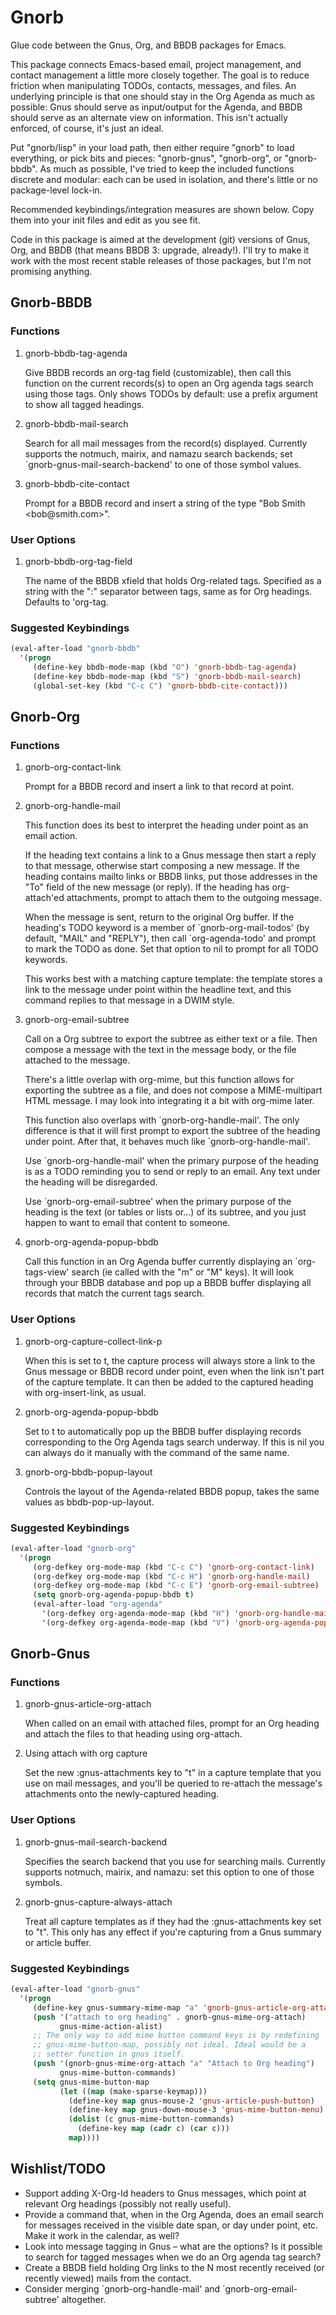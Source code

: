 * Gnorb

Glue code between the Gnus, Org, and BBDB packages for Emacs.

This package connects Emacs-based email, project management, and
contact management a little more closely together. The goal is to
reduce friction when manipulating TODOs, contacts, messages, and
files. An underlying principle is that one should stay in the Org
Agenda as much as possible: Gnus should serve as input/output for the
Agenda, and BBDB should serve as an alternate view on information.
This isn't actually enforced, of course, it's just an ideal.

Put "gnorb/lisp" in your load path, then either require "gnorb" to
load everything, or pick bits and pieces: "gnorb-gnus", "gnorb-org",
or "gnorb-bbdb". As much as possible, I've tried to keep the included
functions discrete and modular: each can be used in isolation, and
there's little or no package-level lock-in.

Recommended keybindings/integration measures are shown below. Copy
them into your init files and edit as you see fit.

Code in this package is aimed at the development (git) versions of
Gnus, Org, and BBDB (that means BBDB 3: upgrade, already!). I'll try
to make it work with the most recent stable releases of those
packages, but I'm not promising anything.

** Gnorb-BBDB
*** Functions
**** gnorb-bbdb-tag-agenda
Give BBDB records an org-tag field (customizable), then call this
function on the current records(s) to open an Org agenda tags search
using those tags. Only shows TODOs by default: use a prefix argument
to show all tagged headings.
**** gnorb-bbdb-mail-search
Search for all mail messages from the record(s) displayed. Currently
supports the notmuch, mairix, and namazu search backends; set
`gnorb-gnus-mail-search-backend' to one of those symbol values.
**** gnorb-bbdb-cite-contact
Prompt for a BBDB record and insert a string of the type "Bob Smith
<bob@smith.com>".
*** User Options
**** gnorb-bbdb-org-tag-field
The name of the BBDB xfield that holds Org-related tags. Specified as
a string with the ":" separator between tags, same as for Org
headings. Defaults to 'org-tag.
*** Suggested Keybindings
#+BEGIN_SRC emacs-lisp
  (eval-after-load "gnorb-bbdb"
    '(progn
       (define-key bbdb-mode-map (kbd "O") 'gnorb-bbdb-tag-agenda)
       (define-key bbdb-mode-map (kbd "S") 'gnorb-bbdb-mail-search)
       (global-set-key (kbd "C-c C") 'gnorb-bbdb-cite-contact)))
#+END_SRC
** Gnorb-Org
*** Functions
**** gnorb-org-contact-link
Prompt for a BBDB record and insert a link to that record at
point.
**** gnorb-org-handle-mail
This function does its best to interpret the heading under point as an
email action.

If the heading text contains a link to a Gnus message then start a
reply to that message, otherwise start composing a new message. If the
heading contains mailto links or BBDB links, put those addresses in
the "To" field of the new message (or reply). If the heading has
org-attach'ed attachments, prompt to attach them to the outgoing
message.

When the message is sent, return to the original Org buffer. If the
heading's TODO keyword is a member of `gnorb-org-mail-todos' (by
default, "MAIL" and "REPLY"), then call `org-agenda-todo' and prompt
to mark the TODO as done. Set that option to nil to prompt for all
TODO keywords.

This works best with a matching capture template: the template stores
a link to the message under point within the headline text, and this
command replies to that message in a DWIM style.

**** gnorb-org-email-subtree
Call on a Org subtree to export the subtree as either text or a file.
Then compose a message with the text in the message body, or the file
attached to the message.

There's a little overlap with org-mime, but this function allows for
exporting the subtree as a file, and does not compose a MIME-multipart
HTML message. I may look into integrating it a bit with org-mime
later.

This function also overlaps with `gnorb-org-handle-mail'. The only
difference is that it will first prompt to export the subtree of the
heading under point. After that, it behaves much like
`gnorb-org-handle-mail'.

Use `gnorb-org-handle-mail' when the primary purpose of the heading is
as a TODO reminding you to send or reply to an email. Any text under
the heading will be disregarded.

Use `gnorb-org-email-subtree' when the primary purpose of the heading
is the text (or tables or lists or...) of its subtree, and you just
happen to want to email that content to someone.

**** gnorb-org-agenda-popup-bbdb
Call this function in an Org Agenda buffer currently displaying an
`org-tags-view' search (ie called with the "m" or "M" keys). It will
look through your BBDB database and pop up a BBDB buffer displaying
all records that match the current tags search.
*** User Options
**** gnorb-org-capture-collect-link-p
When this is set to t, the capture process will always store a link to
the Gnus message or BBDB record under point, even when the link isn't
part of the capture template. It can then be added to the captured
heading with org-insert-link, as usual.
**** gnorb-org-agenda-popup-bbdb
Set to t to automatically pop up the BBDB buffer displaying records
corresponding to the Org Agenda tags search underway. If this is nil
you can always do it manually with the command of the same name.
**** gnorb-org-bbdb-popup-layout
Controls the layout of the Agenda-related BBDB popup, takes the same
values as bbdb-pop-up-layout.
*** Suggested Keybindings
#+BEGIN_SRC emacs-lisp
  (eval-after-load "gnorb-org"
    '(progn
       (org-defkey org-mode-map (kbd "C-c C") 'gnorb-org-contact-link)
       (org-defkey org-mode-map (kbd "C-c H") 'gnorb-org-handle-mail)
       (org-defkey org-mode-map (kbd "C-c E") 'gnorb-org-email-subtree)
       (setq gnorb-org-agenda-popup-bbdb t)
       (eval-after-load "org-agenda"
         '(org-defkey org-agenda-mode-map (kbd "H") 'gnorb-org-handle-mail)
         '(org-defkey org-agenda-mode-map (kbd "V") 'gnorb-org-agenda-popup-bbdb))))
#+END_SRC
** Gnorb-Gnus
*** Functions
**** gnorb-gnus-article-org-attach
When called on an email with attached files, prompt for an Org heading
and attach the files to that heading using org-attach.
**** Using attach with org capture
Set the new :gnus-attachments key to "t" in a capture template that
you use on mail messages, and you'll be queried to re-attach the
message's attachments onto the newly-captured heading.
*** User Options
**** gnorb-gnus-mail-search-backend
Specifies the search backend that you use for searching mails.
Currently supports notmuch, mairix, and namazu: set this option to one
of those symbols.
**** gnorb-gnus-capture-always-attach
Treat all capture templates as if they had the :gnus-attachments key
set to "t". This only has any effect if you're capturing from a Gnus
summary or article buffer.
*** Suggested Keybindings
#+BEGIN_SRC emacs-lisp
  (eval-after-load "gnorb-gnus"
    '(progn
       (define-key gnus-summary-mime-map "a" 'gnorb-gnus-article-org-attach)
       (push '("attach to org heading" . gnorb-gnus-mime-org-attach)
             gnus-mime-action-alist)
       ;; The only way to add mime button command keys is by redefining
       ;; gnus-mime-button-map, possibly not ideal. Ideal would be a
       ;; setter function in gnus itself.
       (push '(gnorb-gnus-mime-org-attach "a" "Attach to Org heading")
             gnus-mime-button-commands)
       (setq gnus-mime-button-map
             (let ((map (make-sparse-keymap)))
               (define-key map gnus-mouse-2 'gnus-article-push-button)
               (define-key map gnus-down-mouse-3 'gnus-mime-button-menu)
               (dolist (c gnus-mime-button-commands)
                 (define-key map (cadr c) (car c)))
               map))))
#+END_SRC
** Wishlist/TODO
- Support adding X-Org-Id headers to Gnus messages, which point at
  relevant Org headings (possibly not really useful).
- Provide a command that, when in the Org Agenda, does an email search
  for messages received in the visible date span, or day under point,
  etc. Make it work in the calendar, as well?
- Look into message tagging in Gnus -- what are the options? Is it
  possible to search for tagged messages when we do an Org agenda tag
  search?
- Create a BBDB field holding Org links to the N most recently
  received (or recently viewed) mails from the contact.
- Consider merging `gnorb-org-handle-mail' and
  `gnorb-org-email-subtree' altogether.
